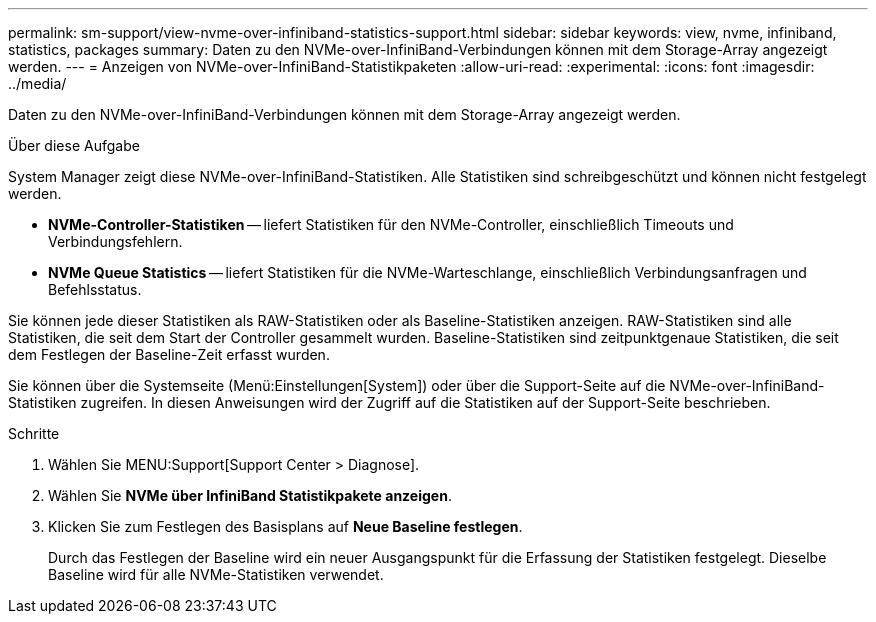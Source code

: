 ---
permalink: sm-support/view-nvme-over-infiniband-statistics-support.html 
sidebar: sidebar 
keywords: view, nvme, infiniband, statistics, packages 
summary: Daten zu den NVMe-over-InfiniBand-Verbindungen können mit dem Storage-Array angezeigt werden. 
---
= Anzeigen von NVMe-over-InfiniBand-Statistikpaketen
:allow-uri-read: 
:experimental: 
:icons: font
:imagesdir: ../media/


[role="lead"]
Daten zu den NVMe-over-InfiniBand-Verbindungen können mit dem Storage-Array angezeigt werden.

.Über diese Aufgabe
System Manager zeigt diese NVMe-over-InfiniBand-Statistiken. Alle Statistiken sind schreibgeschützt und können nicht festgelegt werden.

* *NVMe-Controller-Statistiken* -- liefert Statistiken für den NVMe-Controller, einschließlich Timeouts und Verbindungsfehlern.
* *NVMe Queue Statistics* -- liefert Statistiken für die NVMe-Warteschlange, einschließlich Verbindungsanfragen und Befehlsstatus.


Sie können jede dieser Statistiken als RAW-Statistiken oder als Baseline-Statistiken anzeigen. RAW-Statistiken sind alle Statistiken, die seit dem Start der Controller gesammelt wurden. Baseline-Statistiken sind zeitpunktgenaue Statistiken, die seit dem Festlegen der Baseline-Zeit erfasst wurden.

Sie können über die Systemseite (Menü:Einstellungen[System]) oder über die Support-Seite auf die NVMe-over-InfiniBand-Statistiken zugreifen. In diesen Anweisungen wird der Zugriff auf die Statistiken auf der Support-Seite beschrieben.

.Schritte
. Wählen Sie MENU:Support[Support Center > Diagnose].
. Wählen Sie *NVMe über InfiniBand Statistikpakete anzeigen*.
. Klicken Sie zum Festlegen des Basisplans auf *Neue Baseline festlegen*.
+
Durch das Festlegen der Baseline wird ein neuer Ausgangspunkt für die Erfassung der Statistiken festgelegt. Dieselbe Baseline wird für alle NVMe-Statistiken verwendet.


